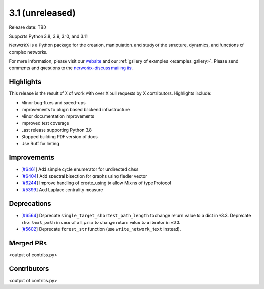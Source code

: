 3.1 (unreleased)
================

Release date: TBD

Supports Python 3.8, 3.9, 3.10, and 3.11.

NetworkX is a Python package for the creation, manipulation, and study of the
structure, dynamics, and functions of complex networks.

For more information, please visit our `website <https://networkx.org/>`_
and our :ref:`gallery of examples <examples_gallery>`.
Please send comments and questions to the `networkx-discuss mailing list
<http://groups.google.com/group/networkx-discuss>`_.

Highlights
----------

This release is the result of X of work with over X pull requests by
X contributors. Highlights include:

- Minor bug-fixes and speed-ups
- Improvements to plugin based backend infrastructure
- Minor documentation improvements
- Improved test coverage
- Last release supporting Python 3.8
- Stopped building PDF version of docs
- Use Ruff for linting

Improvements
------------

- [`#6461 <https://github.com/networkx/networkx/pull/6461>`_]
  Add simple cycle enumerator for undirected class
- [`#6404 <https://github.com/networkx/networkx/pull/6404>`_]
  Add spectral bisection for graphs using fiedler vector
- [`#6244 <https://github.com/networkx/networkx/pull/6244>`_]
  Improve handling of create_using to allow Mixins of type Protocol
- [`#5399 <https://github.com/networkx/networkx/pull/5399>`_]
  Add Laplace centrality measure

Deprecations
------------

- [`#6564 <https://github.com/networkx/networkx/pull/6564>`_]
  Deprecate ``single_target_shortest_path_length`` to change return value to a dict in v3.3.
  Deprecate ``shortest_path`` in case of all_pairs to change return value to a iterator in v3.3.
- [`#5602 <https://github.com/networkx/networkx/pull/5602>`_]
  Deprecate ``forest_str`` function (use ``write_network_text`` instead).

Merged PRs
----------

<output of contribs.py>


Contributors
------------

<output of contribs.py>
